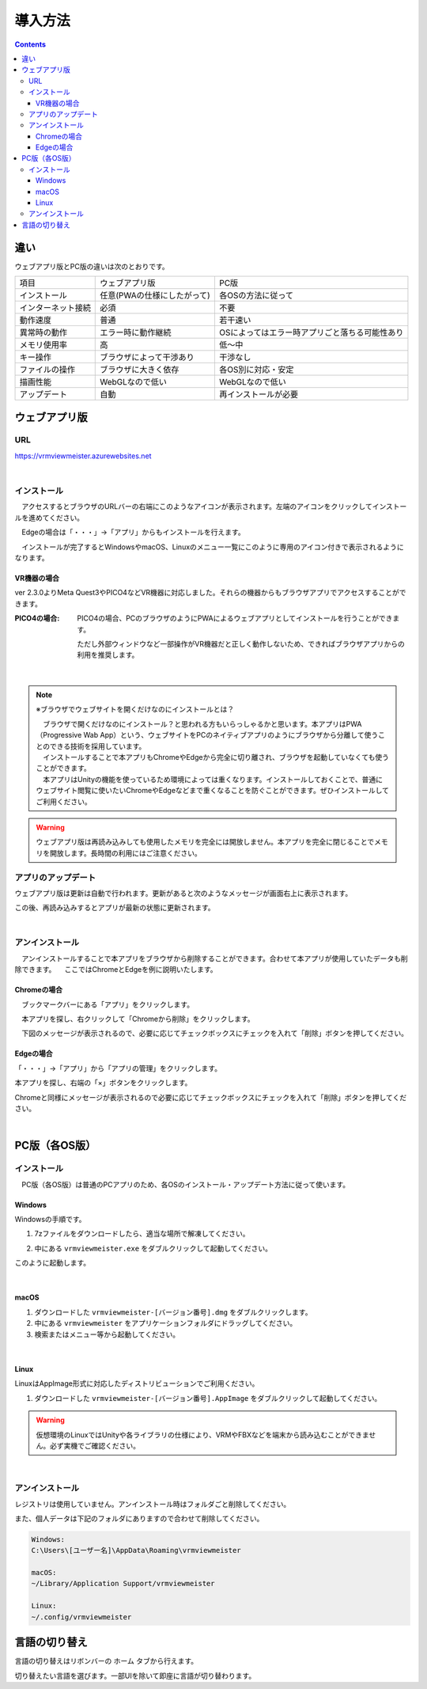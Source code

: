 ############
導入方法
############

.. contents::

違い
===============

ウェブアプリ版とPC版の違いは次のとおりです。

.. csv-table::
    
    項目,ウェブアプリ版,PC版
    インストール,任意(PWAの仕様にしたがって),各OSの方法に従って
    インターネット接続,必須,不要
    動作速度,普通,若干速い
    異常時の動作,エラー時に動作継続,OSによってはエラー時アプリごと落ちる可能性あり
    メモリ使用率, 高, 低～中
    キー操作,ブラウザによって干渉あり,干渉なし
    ファイルの操作,ブラウザに大きく依存,各OS別に対応・安定
    描画性能,WebGLなので低い,WebGLなので低い
    アップデート,自動,再インストールが必要



ウェブアプリ版
======================

URL
-----

https://vrmviewmeister.azurewebsites.net


|

.. index:: インストール方法（ウェブアプリ）

インストール
--------------------------------

　アクセスするとブラウザのURLバーの右端にこのようなアイコンが表示されます。左端のアイコンをクリックしてインストールを進めてください。


.. image:: ../img/install01.png


　Edgeの場合は「・・・」→「アプリ」からもインストールを行えます。

.. image:: ../img/install02.png


.. |logo| image:: ../img/install03.png


|logo|　インストールが完了するとWindowsやmacOS、Linuxのメニュー一覧にこのように専用のアイコン付きで表示されるようになります。

VR機器の場合
^^^^^^^^^^^^^^^^^^

ver 2.3.0よりMeta Quest3やPICO4などVR機器に対応しました。それらの機器からもブラウザアプリでアクセスすることができます。

:PICO4の場合:
    PICO4の場合、PCのブラウザのようにPWAによるウェブアプリとしてインストールを行うことができます。

    ただし外部ウィンドウなど一部操作がVR機器だと正しく動作しないため、できればブラウザアプリからの利用を推奨します。


|

.. note::
    ※ブラウザでウェブサイトを開くだけなのにインストールとは？

    | 　ブラウザで開くだけなのにインストール？と思われる方もいらっしゃるかと思います。本アプリはPWA（Progressive Wab App）という、ウェブサイトをPCのネイティブアプリのようにブラウザから分離して使うことのできる技術を採用しています。
    | 　インストールすることで本アプリもChromeやEdgeから完全に切り離され、ブラウザを起動していなくても使うことができます。
    | 　本アプリはUnityの機能を使っているため環境によっては重くなります。インストールしておくことで、普通にウェブサイト閲覧に使いたいChromeやEdgeなどまで重くなることを防ぐことができます。ぜひインストールしてご利用ください。

.. warning::
    ウェブアプリ版は再読み込みしても使用したメモリを完全には開放しません。本アプリを完全に閉じることでメモリを開放します。長時間の利用にはご注意ください。

アプリのアップデート
---------------------------------------

ウェブアプリ版は更新は自動で行われます。更新があると次のようなメッセージが画面右上に表示されます。

.. image:: ../img/install06.png

この後、再読み込みするとアプリが最新の状態に更新されます。


|

.. index:: アンインストール（ウェブアプリ）

アンインストール
-------------------------------------

　アンインストールすることで本アプリをブラウザから削除することができます。合わせて本アプリが使用していたデータも削除できます。
　ここではChromeとEdgeを例に説明いたします。

Chromeの場合
^^^^^^^^^^^^^^^^^^

.. |uninst01| image:: ../img/uninstall01.png

|uninst01| 　ブックマークバーにある「アプリ」をクリックします。

.. image:: ../img/uninstall02.png
    :scale: 60
    :align: left

　本アプリを探し、右クリックして「Chromeから削除」をクリックします。

　下図のメッセージが表示されるので、必要に応じてチェックボックスにチェックを入れて「削除」ボタンを押してください。

.. image:: ../img/uninstall03.png
    :scale: 70%


Edgeの場合
^^^^^^^^^^^^^^^

.. |uninst04| image:: ../img/uninstall04.png

|uninst04| 「・・・」→「アプリ」から「アプリの管理」をクリックします。

本アプリを探し、右端の「×」ボタンをクリックします。

.. image:: ../img/uninstall05.png

Chromeと同様にメッセージが表示されるので必要に応じてチェックボックスにチェックを入れて「削除」ボタンを押してください。

|

.. index:: 
    PC版（各OS版）

PC版（各OS版）
========================================


インストール
--------------------------------

　PC版（各OS版）は普通のPCアプリのため、各OSのインストール・アップデート方法に従って使います。

Windows
^^^^^^^^^^^^^^^

Windowsの手順です。

1. 7zファイルをダウンロードしたら、適当な場所で解凍してください。

.. image:: ../img/install04.png

2. 中にある ``vrmviewmeister.exe`` をダブルクリックして起動してください。

.. image:: ../img/install05.png

このように起動します。

.. image:: ../img/install_win.png

|

macOS
^^^^^^^^^^^
..
    .. caution::
        | 今後パッケージ化に成功したら正式な手順を掲載します。以下はソースからビルドして起動する場合です。
        | 必ずウェブアプリ版や他OS版を試して当方を信頼できる、と判断した場合のみソースからビルド・実行をしてください。
        | この場合、ご利用端末で問題が発生した場合に責任は保証できませんのでご了承ください。

    1. Node.jsやPythonをインストールします。
    #. githubから ``git clone`` をしてリポジトリをダウンロードします。
    #. README.mdに記載の通り、次のコマンドを順次実行していきます。

    .. code-block:: bash

        $ npm install
        $ npm run wpbuild
        $ npm run swbuild
        $ npm run compile:electron
        $ npm run electron

    ※パッケージをビルドして実行する場合

    .. code-block:: bash

        $ npm run build:mac

        ※後はFinder上で dist/ 内の vrmviewmeisterを実行します。


1. ダウンロードした ``vrmviewmeister-[バージョン番号].dmg`` をダブルクリックします。
2. 中にある ``vrmviewmeister`` をアプリケーションフォルダにドラッグしてください。
3. 検索またはメニュー等から起動してください。

.. image:: ../img/install_mac.jpg


|

Linux
^^^^^^^^^^^

LinuxはAppImage形式に対応したディストリビューションでご利用ください。

1. ダウンロードした ``vrmviewmeister-[バージョン番号].AppImage`` をダブルクリックして起動してください。

.. image:: ../img/install_linux.jpg

.. warning::
    仮想環境のLinuxではUnityや各ライブラリの仕様により、VRMやFBXなどを端末から読み込むことができません。必ず実機でご確認ください。

|


.. index:: アンインストール（PC版）

アンインストール
------------------------------------------

レジストリは使用していません。アンインストール時はフォルダごと削除してください。

また、個人データは下記のフォルダにありますので合わせて削除してください。

.. code-block:: shell

    Windows:
    C:\Users\[ユーザー名]\AppData\Roaming\vrmviewmeister

    macOS:
    ~/Library/Application Support/vrmviewmeister

    Linux:
    ~/.config/vrmviewmeister


.. index:: 
    言語の切り替え
    Change language
    Locale

言語の切り替え
=========================

言語の切り替えはリボンバーの ``ホーム`` タブから行えます。

.. image:: ../img/screen_lang.png

切り替えたい言語を選びます。一部UIを除いて即座に言語が切り替わります。


.. raw:: latex

   \cleardoublepage

